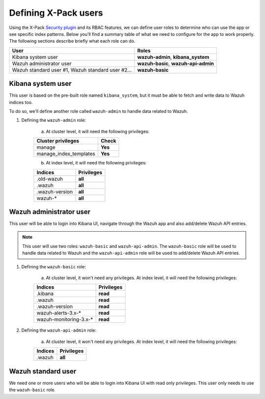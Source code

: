 .. Copyright (C) 2019 Wazuh, Inc.

.. _defining_xpack_users:

Defining X-Pack users
=====================

Using the X-Pack `Security plugin <https://www.elastic.co/products/stack/security>`_ and its RBAC features, we can define user roles to determine who can use the app or see specific index patterns. Below you'll find a summary table of what we need to configure for the app to work properly. The following sections describe briefly what each role can do.

+------------------------------------------------------------------------+-------------------------------------------------------------+
| User                                                                   | Roles                                                       |
+========================================================================+=============================================================+
| Kibana system user                                                     | **wazuh-admin**, **kibana_system**                          |
+------------------------------------------------------------------------+-------------------------------------------------------------+
| Wazuh administrator user                                               | **wazuh-basic**, **wazuh-api-admin**                        |
+------------------------------------------------------------------------+-------------------------------------------------------------+
| Wazuh standard user #1, Wazuh standard user #2...                      | **wazuh-basic**                                             |
+------------------------------------------------------------------------+-------------------------------------------------------------+

Kibana system user
------------------

This user is based on the pre-built role named ``kibana_system``, but it must be able to fetch and write data to Wazuh indices too.

To do so, we'll define another role called ``wazuh-admin`` to handle data related to Wazuh.

1. Defining the ``wazuh-admin`` role:

    a) At cluster level, it will need the following privileges:

    +------------------------------------------------------------------------+-------------------------------------------------------------+
    |Cluster privileges                                                      | Check                                                       |
    +========================================================================+=============================================================+
    |manage                                                                  | **Yes**                                                     |
    +------------------------------------------------------------------------+-------------------------------------------------------------+
    |manage_index_templates                                                  | **Yes**                                                     |
    +------------------------------------------------------------------------+-------------------------------------------------------------+

    b) At index level, it will need the following privileges:

    +------------------------------------------------------------------------+-------------------------------------------------------------+
    |Indices                                                                 | Privileges                                                  |
    +========================================================================+=============================================================+
    |.old-wazuh                                                              | **all**                                                     |
    +------------------------------------------------------------------------+-------------------------------------------------------------+
    |.wazuh                                                                  | **all**                                                     |
    +------------------------------------------------------------------------+-------------------------------------------------------------+
    |.wazuh-version                                                          | **all**                                                     |
    +------------------------------------------------------------------------+-------------------------------------------------------------+
    |wazuh-*                                                                 | **all**                                                     |
    +------------------------------------------------------------------------+-------------------------------------------------------------+

Wazuh administrator user
------------------------

This user will be able to login into Kibana UI, navigate through the Wazuh app and also add/delete Wazuh API entries.

.. note::

    This user will use two roles: ``wazuh-basic`` and ``wazuh-api-admin``. The ``wazuh-basic`` role will be used to handle data related to Wazuh and the ``wazuh-api-admin`` role will be used to add/delete Wazuh API entries.

1. Defining the ``wazuh-basic`` role:

    a) At cluster level, it won't need any privileges. At index level, it will need the following privileges:

    +------------------------------------------------------------------------+-------------------------------------------------------------+
    |Indices                                                                 | Privileges                                                  |
    +========================================================================+=============================================================+
    |.kibana                                                                 | **read**                                                    |
    +------------------------------------------------------------------------+-------------------------------------------------------------+
    |.wazuh                                                                  | **read**                                                    |
    +------------------------------------------------------------------------+-------------------------------------------------------------+
    |.wazuh-version                                                          | **read**                                                    |
    +------------------------------------------------------------------------+-------------------------------------------------------------+
    |wazuh-alerts-3.x-*                                                      | **read**                                                    |
    +------------------------------------------------------------------------+-------------------------------------------------------------+
    |wazuh-monitoring-3.x-*                                                  | **read**                                                    |
    +------------------------------------------------------------------------+-------------------------------------------------------------+

2. Defining the ``wazuh-api-admin`` role:

    a) At cluster level, it won't need any privileges. At index level, it will need the following privileges:

    +------------------------------------------------------------------------+-------------------------------------------------------------+
    |Indices                                                                 | Privileges                                                  |
    +========================================================================+=============================================================+
    |.wazuh                                                                  | **all**                                                     |
    +------------------------------------------------------------------------+-------------------------------------------------------------+

Wazuh standard user
-------------------

We need one or more users who will be able to login into Kibana UI with read only privileges. This user only needs to use the ``wazuh-basic`` role.

